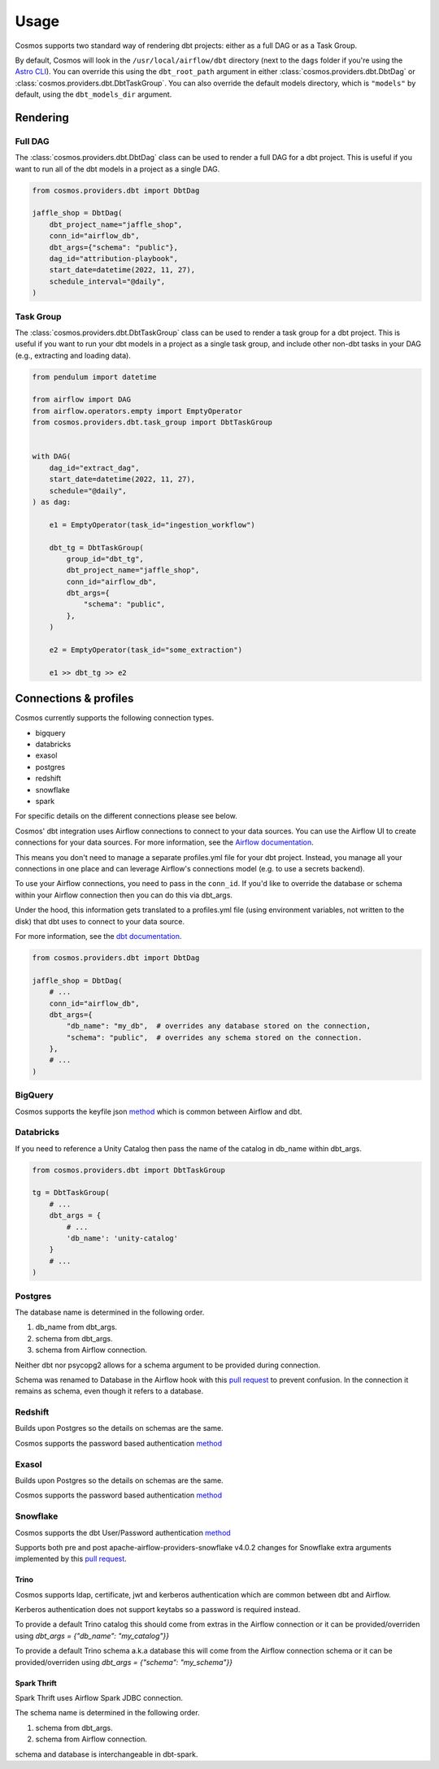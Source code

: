 Usage
======

Cosmos supports two standard way of rendering dbt projects: either as a full DAG or as a Task Group.

By default, Cosmos will look in the ``/usr/local/airflow/dbt`` directory (next to the ``dags`` folder if you're using the `Astro CLI <https://github.com/astronomer/astro-cli>`_). You can override this using the ``dbt_root_path`` argument in either :class:`cosmos.providers.dbt.DbtDag` or :class:`cosmos.providers.dbt.DbtTaskGroup`. You can also override the default models directory, which is ``"models"`` by default, using the ``dbt_models_dir`` argument.

Rendering
+++++++++

Full DAG
--------

The :class:`cosmos.providers.dbt.DbtDag` class can be used to render a full DAG for a dbt project. This is useful if you want to run all of the dbt models in a project as a single DAG.

.. code-block:: python

    from cosmos.providers.dbt import DbtDag

    jaffle_shop = DbtDag(
        dbt_project_name="jaffle_shop",
        conn_id="airflow_db",
        dbt_args={"schema": "public"},
        dag_id="attribution-playbook",
        start_date=datetime(2022, 11, 27),
        schedule_interval="@daily",
    )


Task Group
----------

The :class:`cosmos.providers.dbt.DbtTaskGroup` class can be used to render a task group for a dbt project. This is useful if you want to run your dbt models in a project as a single task group, and include other non-dbt tasks in your DAG (e.g., extracting and loading data).

.. code-block:: python

    from pendulum import datetime

    from airflow import DAG
    from airflow.operators.empty import EmptyOperator
    from cosmos.providers.dbt.task_group import DbtTaskGroup


    with DAG(
        dag_id="extract_dag",
        start_date=datetime(2022, 11, 27),
        schedule="@daily",
    ) as dag:

        e1 = EmptyOperator(task_id="ingestion_workflow")

        dbt_tg = DbtTaskGroup(
            group_id="dbt_tg",
            dbt_project_name="jaffle_shop",
            conn_id="airflow_db",
            dbt_args={
                "schema": "public",
            },
        )

        e2 = EmptyOperator(task_id="some_extraction")

        e1 >> dbt_tg >> e2


Connections & profiles
+++++++++++++++++++++++++++++++

Cosmos currently supports the following connection types.

* bigquery
* databricks
* exasol
* postgres
* redshift
* snowflake
* spark

For specific details on the different connections please see below.

Cosmos' dbt integration uses Airflow connections to connect to your data sources.
You can use the Airflow UI to create connections for your data sources.
For more information, see the `Airflow documentation <https://airflow.apache.org/docs/apache-airflow/stable/howto/connection/index.html>`__.

This means you don't need to manage a separate profiles.yml file for your dbt project.
Instead, you manage all your connections in one place and can leverage Airflow's connections model (e.g. to use a secrets backend).

To use your Airflow connections, you need to pass in the ``conn_id``.
If you'd like to override the database or schema within your Airflow connection then you can do this via dbt_args.

Under the hood, this information gets translated to a profiles.yml file (using environment variables, not written to the disk) that dbt uses to connect to your data source.

For more information, see the `dbt documentation <https://docs.getdbt.com/reference/dbt-jinja-functions/env_var>`__.

.. code-block:: python

    from cosmos.providers.dbt import DbtDag

    jaffle_shop = DbtDag(
        # ...
        conn_id="airflow_db",
        dbt_args={
            "db_name": "my_db",  # overrides any database stored on the connection,
            "schema": "public",  # overrides any schema stored on the connection.
        },
        # ...
    )

BigQuery
---------

Cosmos supports the keyfile json `method <https://docs.getdbt.com/reference/warehouse-setups/bigquery-setup#service-account-json>`__
which is common between Airflow and dbt.

Databricks
-----------

If you need to reference a Unity Catalog then pass the name of the catalog in db_name within dbt_args.

.. code-block:: python

    from cosmos.providers.dbt import DbtTaskGroup

    tg = DbtTaskGroup(
        # ...
        dbt_args = {
            # ...
            'db_name': 'unity-catalog'
        }
        # ...
    )

Postgres
---------

The database name is determined in the following order.

#. db_name from dbt_args.
#. schema from dbt_args.
#. schema from Airflow connection.

Neither dbt nor psycopg2 allows for a schema argument to be provided during connection.

Schema was renamed to Database in the Airflow hook with this `pull request <https://github.com/apache/airflow/pull/26744>`__
to prevent confusion.
In the connection it remains as schema, even though it refers to a database.

Redshift
---------

Builds upon Postgres so the details on schemas are the same.

Cosmos supports the password based authentication `method <https://docs.getdbt.com/reference/warehouse-setups/redshift-setup#password-based-authentication>`__

Exasol
---------

Builds upon Postgres so the details on schemas are the same.

Cosmos supports the password based authentication `method <https://docs.getdbt.com/reference/warehouse-setups/exasol-setup>`__


Snowflake
----------

Cosmos supports the dbt User/Password authentication `method <https://docs.getdbt.com/reference/warehouse-setups/snowflake-setup#user--password-authentication>`__

Supports both pre and post apache-airflow-providers-snowflake v4.0.2 changes for Snowflake extra arguments implemented
by this `pull request <https://github.com/apache/airflow/pull/26764>`__.

Trino
______

Cosmos supports ldap, certificate, jwt and kerberos authentication which are common between dbt and Airflow.

Kerberos authentication does not support keytabs so a password is required instead.

To provide a default Trino catalog this should come from extras in the Airflow connection or it can be provided/overriden
using `dbt_args = {"db_name": "my_catalog"}}`

To provide a default Trino schema a.k.a database this will come from the Airflow connection schema or it can be provided/overriden
using `dbt_args = {"schema": "my_schema"}}`

Spark Thrift
______

Spark Thrift uses Airflow Spark JDBC connection.

The schema name is determined in the following order.

#. schema from dbt_args.
#. schema from Airflow connection.

schema and database is interchangeable in dbt-spark.
